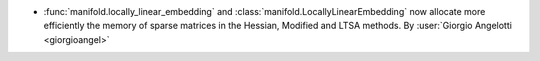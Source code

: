 - :func:`manifold.locally_linear_embedding` and
  :class:`manifold.LocallyLinearEmbedding` now allocate more efficiently the memory of
  sparse matrices in the Hessian, Modified and LTSA methods.
  By :user:`Giorgio Angelotti <giorgioangel>`
